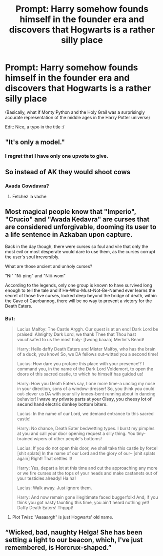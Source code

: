 #+TITLE: Prompt: Harry somehow founds himself in the founder era and discovers that Hogwarts is a rather silly place

* Prompt: Harry somehow founds himself in the founder era and discovers that Hogwarts is a rather silly place
:PROPERTIES:
:Author: cww1968
:Score: 39
:DateUnix: 1577714082.0
:DateShort: 2019-Dec-30
:END:
(Basically, what if Monty Python and the Holy Grail was a surprisingly accurate representation of the middle ages in the Harry Potter universe)

Edit: Nice, a typo in the title :/


** "It's only a model."
:PROPERTIES:
:Author: InquisitorCOC
:Score: 29
:DateUnix: 1577731912.0
:DateShort: 2019-Dec-30
:END:

*** I regret that I have only one upvote to give.
:PROPERTIES:
:Author: OohKitties
:Score: 5
:DateUnix: 1577732798.0
:DateShort: 2019-Dec-30
:END:


** So instead of AK they would shoot cows
:PROPERTIES:
:Score: 9
:DateUnix: 1577739385.0
:DateShort: 2019-Dec-31
:END:

*** Avada Cowdavra?
:PROPERTIES:
:Author: Devil_Kiwi
:Score: 10
:DateUnix: 1577764512.0
:DateShort: 2019-Dec-31
:END:

**** Fetchez la vache
:PROPERTIES:
:Author: TauLupis
:Score: 1
:DateUnix: 1590106692.0
:DateShort: 2020-May-22
:END:


** Most magical people know that "Imperio", "Crucio" and "Avada Kedavra" are curses that are considered unforgivable, dooming its user to a life sentence in Azkaban upon capture.

Back in the day though, there were curses so foul and vile that only the most evil or most desperate would dare to use them, as the curses corrupt the user's soul irreversibly.

What are those ancient and unholy curses?

"Ni" "Ni-ping" and "Niii-wom"

According to the legends, only one group is known to have survived long enough to tell the tale and if He-Who-Must-Not-Be-Named ever learns the secret of those five curses, locked deep beyond the bridge of death, within the Cave of Caerbannog, there will be no way to prevent a victory for the Death Eaters.
:PROPERTIES:
:Author: cww1968
:Score: 8
:DateUnix: 1577784454.0
:DateShort: 2019-Dec-31
:END:

*** But:

#+begin_quote
  Lucius Malfoy: The Castle Arggh. Our quest is at an end! Dark Lord be praised! Almighty Dark Lord, we thank Thee that Thou hast vouchsafed to us the most holy- [twong baaaa] Merlin's Beard!

  Harry: Hello daffy Death Eaters and Mister Malfoy, who has the brain of a duck, you know! So, we DA fellows out-witted you a second time!

  Lucius: How dare you profane this place with your presence!? I command you, in the name of the Dark Lord Voldemort, to open the doors of this sacred castle, to which he himself has guided us!

  Harry: How you Death Eaters say, I one more time-a unclog my nose in your direction, sons of a window-dresser! So, you think you could out-clever us DA with your silly knees-bent running about in dancing behavior! *I wave my private parts at your Cissy, you cheesy lot of second hand electric donkey bottom biters*.

  Lucius: In the name of our Lord, we demand entrance to this sacred castle!

  Harry: No chance, Death Eater bedwetting types. I burst my pimples at you and call your door opening request a silly thing. You tiny-brained wipers of other people's bottoms!

  Lucius: If you do not open this door, we shall take this castle by force! [shit splats] In the name of our Lord and the glory of our-- [shit splats again] Right! That settles it!

  Harry: Yes, depart a lot at this time and cut the approaching any more or we fire curses at the tops of your heads and make castanets out of your testicles already! Ha ha!

  Lucius: Walk away. Just ignore them.

  Harry: And now remain gone illegitimate faced buggerfolk! And, if you think you got nasty taunting this time, you ain't heard nothing yet! Daffy Death Eaters! Thpppt!
#+end_quote
:PROPERTIES:
:Author: InquisitorCOC
:Score: 5
:DateUnix: 1577834716.0
:DateShort: 2020-Jan-01
:END:

**** Plot Twist: "Aaaaargh" is just Hogwarts' old name.
:PROPERTIES:
:Author: cww1968
:Score: 2
:DateUnix: 1577883189.0
:DateShort: 2020-Jan-01
:END:


** “Wicked, bad, naughty Helga! She has been setting a light to our beacon, which, I've just remembered, is Horcrux-shaped.”
:PROPERTIES:
:Author: RonsGirlFriday
:Score: 12
:DateUnix: 1577749606.0
:DateShort: 2019-Dec-31
:END:
